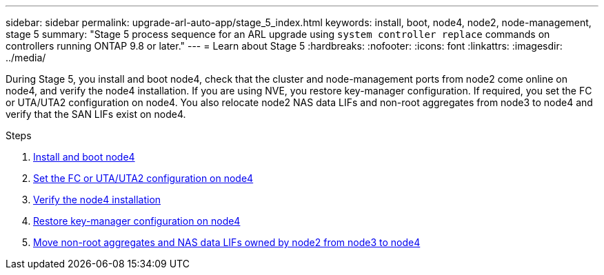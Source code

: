 ---
sidebar: sidebar
permalink: upgrade-arl-auto-app/stage_5_index.html
keywords: install, boot, node4, node2, node-management, stage 5
summary: "Stage 5 process sequence for an ARL upgrade using `system controller replace` commands on controllers running ONTAP 9.8 or later."
---
= Learn about Stage 5
:hardbreaks:
:nofooter:
:icons: font
:linkattrs:
:imagesdir: ../media/

[.lead]
During Stage 5, you install and boot node4, check that the cluster and node-management ports from node2 come online on node4, and verify the node4 installation. If you are using NVE, you restore key-manager configuration. If required, you set the FC or UTA/UTA2 configuration on node4. You also relocate node2 NAS data LIFs and non-root aggregates from node3 to node4 and verify that the SAN LIFs exist on node4.

.Steps

. link:install_boot_node4.html[Install and boot node4]
. link:set_fc_or_uta_uta2_config_node4.html[Set the FC or UTA/UTA2 configuration on node4]
. link:verify_node4_installation.html[Verify the node4 installation]
. link:restore_key-manager_config_node4.html[Restore key-manager configuration on node4]
. link:move_non_root_aggr_and_nas_data_lifs_node2_from_node3_to_node4.html[Move non-root aggregates and NAS data LIFs owned by node2 from node3 to node4]
// 10 D#C 2020, thomi, checked
